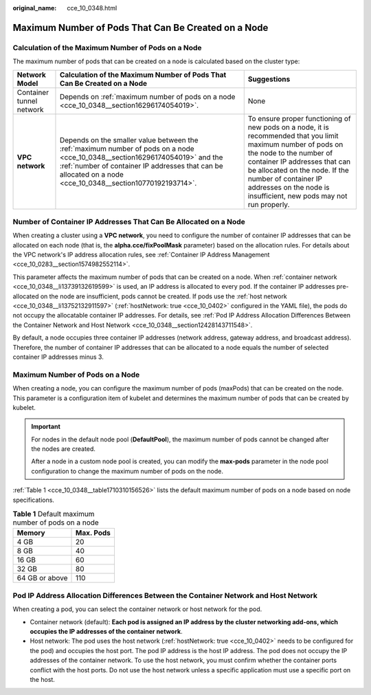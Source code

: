 :original_name: cce_10_0348.html

.. _cce_10_0348:

Maximum Number of Pods That Can Be Created on a Node
====================================================

Calculation of the Maximum Number of Pods on a Node
---------------------------------------------------

The maximum number of pods that can be created on a node is calculated based on the cluster type:

+--------------------------+---------------------------------------------------------------------------------------------------------------------------------------------------------------------------------------------------------------------------------------------+--------------------------------------------------------------------------------------------------------------------------------------------------------------------------------------------------------------------------------------------------------------------------------------------------------+
| Network Model            | Calculation of the Maximum Number of Pods That Can Be Created on a Node                                                                                                                                                                     | Suggestions                                                                                                                                                                                                                                                                                            |
+==========================+=============================================================================================================================================================================================================================================+========================================================================================================================================================================================================================================================================================================+
| Container tunnel network | Depends on :ref:`maximum number of pods on a node <cce_10_0348__section16296174054019>`.                                                                                                                                                    | None                                                                                                                                                                                                                                                                                                   |
+--------------------------+---------------------------------------------------------------------------------------------------------------------------------------------------------------------------------------------------------------------------------------------+--------------------------------------------------------------------------------------------------------------------------------------------------------------------------------------------------------------------------------------------------------------------------------------------------------+
| **VPC network**          | Depends on the smaller value between the :ref:`maximum number of pods on a node <cce_10_0348__section16296174054019>` and the :ref:`number of container IP addresses that can be allocated on a node <cce_10_0348__section10770192193714>`. | To ensure proper functioning of new pods on a node, it is recommended that you limit maximum number of pods on the node to the number of container IP addresses that can be allocated on the node. If the number of container IP addresses on the node is insufficient, new pods may not run properly. |
+--------------------------+---------------------------------------------------------------------------------------------------------------------------------------------------------------------------------------------------------------------------------------------+--------------------------------------------------------------------------------------------------------------------------------------------------------------------------------------------------------------------------------------------------------------------------------------------------------+

.. _cce_10_0348__section10770192193714:

Number of Container IP Addresses That Can Be Allocated on a Node
----------------------------------------------------------------

When creating a cluster using a **VPC network**, you need to configure the number of container IP addresses that can be allocated on each node (that is, the **alpha.cce/fixPoolMask** parameter) based on the allocation rules. For details about the VPC network's IP address allocation rules, see :ref:`Container IP Address Management <cce_10_0283__section1574982552114>`.

This parameter affects the maximum number of pods that can be created on a node. When :ref:`container network <cce_10_0348__li13739132619599>` is used, an IP address is allocated to every pod. If the container IP addresses pre-allocated on the node are insufficient, pods cannot be created. If pods use the :ref:`host network <cce_10_0348__li13752132911597>` (:ref:`hostNetwork: true <cce_10_0402>` configured in the YAML file), the pods do not occupy the allocatable container IP addresses. For details, see :ref:`Pod IP Address Allocation Differences Between the Container Network and Host Network <cce_10_0348__section12428143711548>`.

By default, a node occupies three container IP addresses (network address, gateway address, and broadcast address). Therefore, the number of container IP addresses that can be allocated to a node equals the number of selected container IP addresses minus 3.

.. _cce_10_0348__section16296174054019:

Maximum Number of Pods on a Node
--------------------------------

When creating a node, you can configure the maximum number of pods (maxPods) that can be created on the node. This parameter is a configuration item of kubelet and determines the maximum number of pods that can be created by kubelet.

.. important::

   For nodes in the default node pool (**DefaultPool**), the maximum number of pods cannot be changed after the nodes are created.

   After a node in a custom node pool is created, you can modify the **max-pods** parameter in the node pool configuration to change the maximum number of pods on the node.

:ref:`Table 1 <cce_10_0348__table1710310156526>` lists the default maximum number of pods on a node based on node specifications.

.. _cce_10_0348__table1710310156526:

.. table:: **Table 1** Default maximum number of pods on a node

   ============== =========
   Memory         Max. Pods
   ============== =========
   4 GB           20
   8 GB           40
   16 GB          60
   32 GB          80
   64 GB or above 110
   ============== =========

.. _cce_10_0348__section12428143711548:

Pod IP Address Allocation Differences Between the Container Network and Host Network
------------------------------------------------------------------------------------

When creating a pod, you can select the container network or host network for the pod.

-  .. _cce_10_0348__li13739132619599:

   Container network (default): **Each pod is assigned an IP address by the cluster networking add-ons, which occupies the IP addresses of the container network**.

-  .. _cce_10_0348__li13752132911597:

   Host network: The pod uses the host network (:ref:`hostNetwork: true <cce_10_0402>` needs to be configured for the pod) and occupies the host port. The pod IP address is the host IP address. The pod does not occupy the IP addresses of the container network. To use the host network, you must confirm whether the container ports conflict with the host ports. Do not use the host network unless a specific application must use a specific port on the host.
